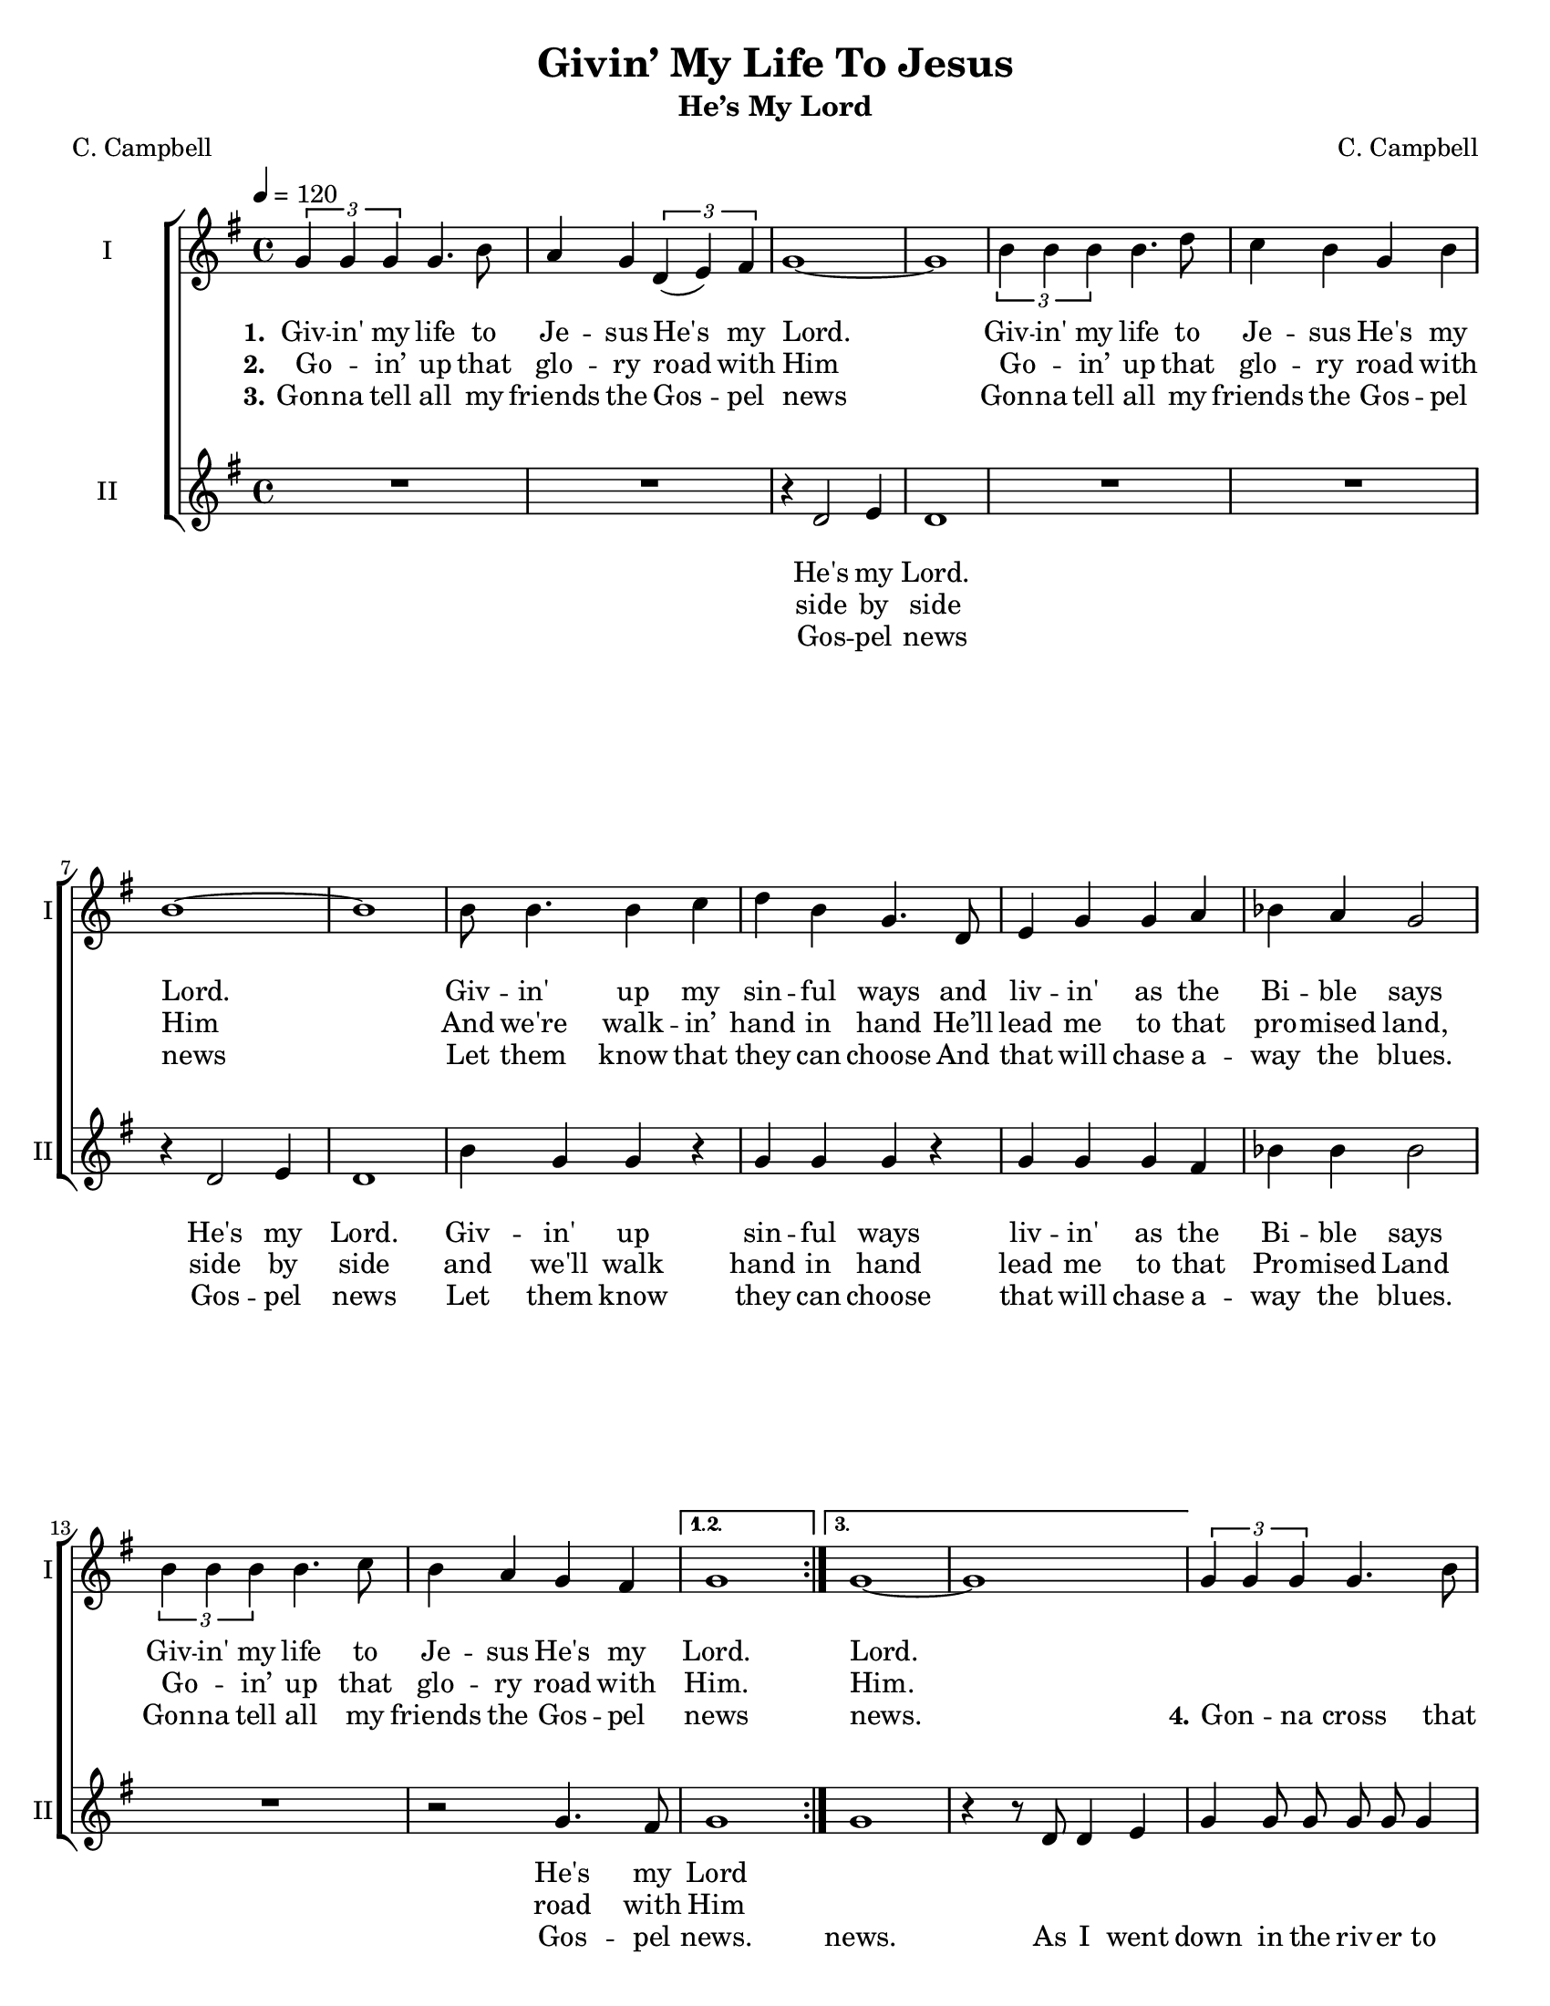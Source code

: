 \version "2.19.65"
\language "english"

\header {
  title = "Givin’ My Life To Jesus"
  subtitle = "He’s My Lord"
  composer = "C. Campbell"

  poet = "C. Campbell"
  tagline = "Engraved by CPKC.Music"
}

#(set-global-staff-size 18)

\paper {
  #(set-paper-size "letter")
  systems-count = #9
  systems-per-page = #3
  % annotate-spacing = ##t
  ragged-last-bottom = ##t

}


global = {
  \key g \major
  \time 4/4
  \tempo 4=120
  \autoBeamOff
}

soprano = \relative c'' {
  \global
  \repeat volta 3 {
    \tuplet 3/2 { g4 g g } g4.  b8 a4 g \tuplet 3/2 { d4 (e )fs }  g1~ g
    \tuplet 3/2 { b4 b b } b4. d8 c4 b g4 b b1~ b
    b8 b4. b4 c d b g4. d8 e4 g g a bf a g2
    \tuplet 3/2 { b4 b b } b4.  c8 b4  a g4 fs
  }
  \alternative {
    { g1 }
    {g1~ g }
  }
  %
  \tuplet 3/2 { g4 g g } g4.  b8 a4 g \tuplet 3/2 { d4 (e )fs }  g1
  \tuplet 3/2 { b4 b b } b4. d8 c4 b g4 b b1
  b8 b4 g8 fs2
  d'4 b c b b d  b2  b4 b b2
  b8 b~ b4  a4.  r8
  c2 4 4 b4 b b2
  \tuplet 3/2 { g4 g g } g2
  \tuplet 3/2 { b4^\markup{ \smaller \bold \italic "Much slower " } b b } b2
  c4 c \tuplet 3/2 { a4 (g ) fs }  g1\fermata
  \bar "|."
}

alto = \relative c' {
  \global
  \repeat volta 3 {
    R1*2 r4 d2 e4  d1
    R1*2 r4 d2 e4 d1
    b'4 g g  r g g g r4
    g4 g g fs bf bf bf2
    R1 r2  g4. fs8
  }
  \alternative {
    { g1}
    { g1 r4 r8 d d4 e }
  }
  %vs 4
  g4 8 8 8 8 4 2 a8 a a b a4 g b a g e d b d4. e8 g4 e g b a2 g8 4 e8 d2
  %
  a'2 a4 g b d \acciaccatura b8 ( g2 ) b4 a g2 g8 g~ g4 d4. r8
  a'2 a4 g b d \acciaccatura b8 ( g2 ) b4 a8 a g8 g  (e4) |
  \tuplet 3/2 { g4^\markup{ \smaller \bold \italic "Much slower " } g g } g4.  b8
  a4 g \tuplet 3/2 { d4 (e )fs }  g1 \fermata
  \bar "|."

}


verseOne = \lyricmode {
  \set stanza = "1."
  Giv -- in' my life to Je -- sus
  He's my Lord.
  Giv -- in' my life to Je -- sus
  He's my Lord.
  Giv -- in' up my sin -- ful ways
  and liv -- in' as the Bi -- ble says
  Giv -- in' my life to Je -- sus
  He's my Lord.
  %
  Lord.
}

verseTwo = \lyricmode {
  \set stanza = "2."
  Go -- _  in’ up that glo -- ry road with Him
  Go -- _  in’ up that glo -- ry road with Him
  And we're walk -- in’ hand in hand
  He’ll lead me to that pro -- mised land,
  Go -- _  in’ up that glo -- ry road with Him.
  Him.
}

verseThree = \lyricmode {
  \set stanza = "3."
  Gon -- na tell all my friends the Gos -- pel news
  Gon -- na tell all my friends the Gos -- pel news
  Let them know that they can choose
  And that will chase a -- way the blues.
  Gon -- na tell all my friends the Gos -- pel news
  news.
  %
  \set stanza = "4."
  Gon -- _  na cross that Riv -- er Jor -- dan soon
  Gon -- _  na cross that Riv -- er Jor -- dan soon;
  show me the way!
  Sis -- ters, broth -- ers let's go down!
  Let's go down, come  on down,
  O, sist -- ers let's go down,
  giv -- 'in my life,
  giv -- 'in my life,
  come on down to pray.
}

verseFour = \lyricmode {


}


verseAltoOne = \lyricmode {
  He's my Lord.
  He's my Lord.
  Giv -- in' up sin -- ful ways
  liv -- in' as the Bi -- ble says
  He's my Lord
}

verseAltoTwo = \lyricmode {
  side by side
  side by side
  and we'll walk hand in hand
  lead me to that Pro -- mised Land
  road with Him
}

verseAltoThree = \lyricmode {
  Gos -- pel news
  Gos -- pel news
  Let them know
  they can choose
  that will chase a -- way the blues.
  Gos -- pel news.
  news.
  % vs 4
  As I went down in the riv -- er to pray,
  stud -- y -- in’ a -- bout that good old way,
  and who shall wear the star -- ry crown,
  Good Lord, show me the way.
  O, broth -- ers, let’s go down,  let’s go down,
  come on down.
  O, sist -- ers, let’s go down,
  down in the riv -- er
  giv -- 'in my life to Je -- sus,
  He's my Lord!
}

verseAltoFour = \lyricmode {

}
rehearsalMidi = #
(define-music-function
 (parser location name midiInstrument lyrics) (string? string? ly:music?)
 #{
   \unfoldRepeats <<
     \new Staff = "soprano" \new Voice = "soprano" { \soprano }
     \new Staff = "alto" \new Voice = "alto" { \alto }1
     \context Staff = $name {
       \set Score.midiMinimumVolume = #0.5
       \set Score.midiMaximumVolume = #0.6
       \set Score.tempoWholesPerMinute = #(ly:make-moment 120 4)
       \set Staff.midiMinimumVolume = #0.8
       \set Staff.midiMaximumVolume = #1.0
       \set Staff.midiInstrument = $midiInstrument
     }
     \new Lyrics \with {
       alignBelowContext = $name
     } \lyricsto $name $lyrics
   >>
 #})

\score {

  \new ChoirStaff <<
    \new Staff \with {
      midiInstrument = "voice oohs"
      instrumentName = "I"
      shortInstrumentName = "I"
    }
    
    \new Voice = "soprano" \soprano
    \new Lyrics \with {
      \override VerticalAxisGroup #'staff-affinity = #UP
    } \lyricsto "soprano" \verseOne
    \new Lyrics \with {
      \override VerticalAxisGroup #'staff-affinity = #UP
    } \lyricsto "soprano" \verseTwo
    \new Lyrics \with {
      \override VerticalAxisGroup #'staff-affinity = #UP
    } \lyricsto "soprano" \verseThree
    \new Lyrics \with {
      \override VerticalAxisGroup #'staff-affinity = #UP
    } \lyricsto "soprano" \verseFour

    \new Staff \with {
      midiInstrument = "choir aahs"
      instrumentName = "II"
      shortInstrumentName = "II"
    } \new Voice = "alto" \alto
    \new Lyrics \with {
      \override VerticalAxisGroup #'staff-affinity = #UP
    } \lyricsto "alto" \verseAltoOne
    \new Lyrics \with {
      \override VerticalAxisGroup #'staff-affinity = #UP
    } \lyricsto "alto" \verseAltoTwo
    \new Lyrics \with {
      \override VerticalAxisGroup #'staff-affinity =#UP
    } \lyricsto "alto" \verseAltoThree
    \new Lyrics \with {
      \override VerticalAxisGroup #'staff-affinity = #UP
    } \lyricsto "alto" \verseAltoFour

  >>
  \layout {
    \context {
      \Lyrics
      \override VerticalAxisGroup.nonstaff-relatedstaff-spacing = #'((basic-distance . 8))
    }
    \context {
      \Score
      \override VerticalAxisGroup.staff-staff-spacing = #'((basic-distance . 15))
    }

  }
  \midi {
    \tempo 4=120
  }
}

% Rehearsal MIDI files:
\book {
  \bookOutputSuffix "soprano"
  \score {
    \rehearsalMidi "soprano" "soprano sax" \verseOne
    \midi { }
  }
}

\book {
  \bookOutputSuffix "alto"
  \score {
    \rehearsalMidi "alto" "soprano sax" \verseOne
    \midi { }
  }
}


